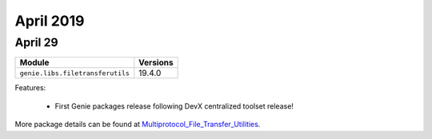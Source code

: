 April 2019
==========

April 29
--------

+------------------------------------+-------------------------------+
| Module                             | Versions                      |
+====================================+===============================+
| ``genie.libs.filetransferutils``   | 19.4.0                        |
+------------------------------------+-------------------------------+


Features:

 * First Genie packages release following DevX centralized toolset release!

More package details can be found at Multiprotocol_File_Transfer_Utilities_.

.. _Multiprotocol_File_Transfer_Utilities: http://wwwin-pyats.cisco.com/documentation/html/utilities/file_transfer_utilities.html